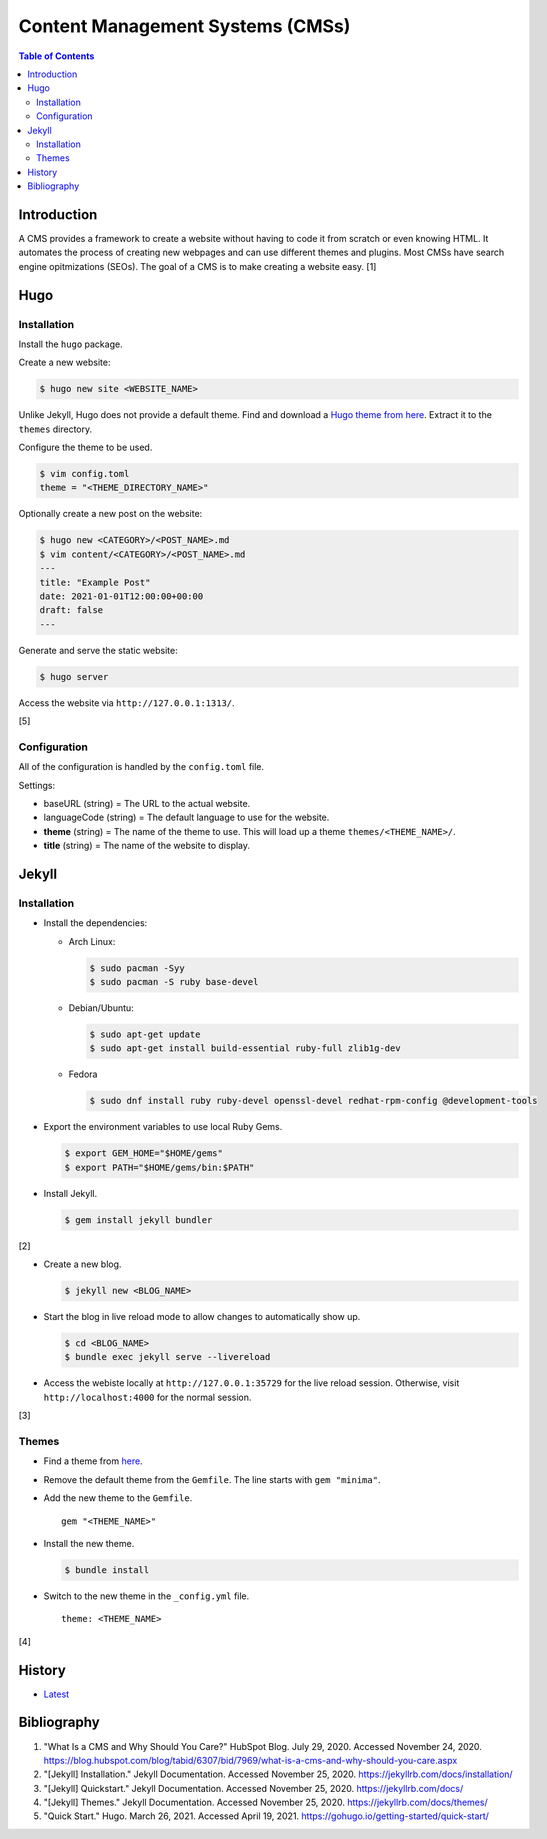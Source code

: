 Content Management Systems (CMSs)
=================================

.. contents:: Table of Contents

Introduction
------------

A CMS provides a framework to create a website without having to code it from scratch or even knowing HTML. It automates the process of creating new webpages and can use different themes and plugins. Most CMSs have search engine opitmizations (SEOs). The goal of a CMS is to make creating a website easy. [1]

Hugo
----

Installation
~~~~~~~~~~~~

Install the ``hugo`` package.

Create a new website:

.. code-block:: sh

   $ hugo new site <WEBSITE_NAME>

Unlike Jekyll, Hugo does not provide a default theme. Find and download a `Hugo theme from here <https://themes.gohugo.io/>`__. Extract it to the ``themes`` directory.

Configure the theme to be used.

.. code-block:: sh

   $ vim config.toml
   theme = "<THEME_DIRECTORY_NAME>"

Optionally create a new post on the website:

.. code-block:: sh

   $ hugo new <CATEGORY>/<POST_NAME>.md
   $ vim content/<CATEGORY>/<POST_NAME>.md
   ---
   title: "Example Post"
   date: 2021-01-01T12:00:00+00:00
   draft: false
   ---

Generate and serve the static website:

.. code-block:: sh

   $ hugo server

Access the website via ``http://127.0.0.1:1313/``.

[5]

Configuration
~~~~~~~~~~~~~

All of the configuration is handled by the ``config.toml`` file.

Settings:

-  baseURL (string) = The URL to the actual website.
-  languageCode (string) = The default language to use for the website.
-  **theme** (string) = The name of the theme to use. This will load up a theme ``themes/<THEME_NAME>/``.
-  **title** (string) = The name of the website to display.

Jekyll
------

Installation
~~~~~~~~~~~~

-  Install the dependencies:

   -  Arch Linux:

      .. code-block:: sh

         $ sudo pacman -Syy
         $ sudo pacman -S ruby base-devel

   -  Debian/Ubuntu:

      .. code-block:: sh

         $ sudo apt-get update
         $ sudo apt-get install build-essential ruby-full zlib1g-dev

   -  Fedora

      .. code-block:: sh

         $ sudo dnf install ruby ruby-devel openssl-devel redhat-rpm-config @development-tools

-  Export the environment variables to use local Ruby Gems.

   .. code-block:: sh

      $ export GEM_HOME="$HOME/gems"
      $ export PATH="$HOME/gems/bin:$PATH"

-  Install Jekyll.

   .. code-block:: sh

      $ gem install jekyll bundler

[2]

-  Create a new blog.

   .. code-block:: sh

      $ jekyll new <BLOG_NAME>

-  Start the blog in live reload mode to allow changes to automatically show up.

   .. code-block:: sh

      $ cd <BLOG_NAME>
      $ bundle exec jekyll serve --livereload

-  Access the webiste locally at ``http://127.0.0.1:35729`` for the live reload session. Otherwise, visit ``http://localhost:4000`` for the normal session.

[3]

Themes
~~~~~~

-  Find a theme from `here <https://jekyllrb.com/docs/themes/#pick-up-a-theme>`__.
-  Remove the default theme from the ``Gemfile``. The line starts with ``gem "minima"``.
-  Add the new theme to the ``Gemfile``.

   ::

      gem "<THEME_NAME>"

-  Install the new theme.

   .. code-block:: sh

      $ bundle install

-  Switch to the new theme in the ``_config.yml`` file.

   ::

      theme: <THEME_NAME>

[4]

History
-------

-  `Latest <https://github.com/ekultails/rootpages/commits/master/src/http/cms.rst>`__

Bibliography
------------

1. "What Is a CMS and Why Should You Care?" HubSpot Blog. July 29, 2020. Accessed November 24, 2020. https://blog.hubspot.com/blog/tabid/6307/bid/7969/what-is-a-cms-and-why-should-you-care.aspx
2. "[Jekyll] Installation." Jekyll Documentation. Accessed November 25, 2020. https://jekyllrb.com/docs/installation/
3. "[Jekyll] Quickstart." Jekyll Documentation. Accessed November 25, 2020. https://jekyllrb.com/docs/
4. "[Jekyll] Themes." Jekyll Documentation. Accessed November 25, 2020. https://jekyllrb.com/docs/themes/
5. "Quick Start." Hugo. March 26, 2021. Accessed April 19, 2021. https://gohugo.io/getting-started/quick-start/

